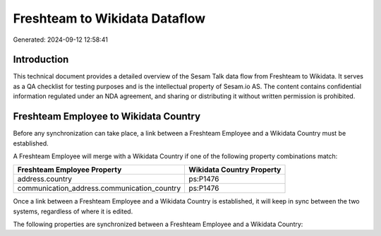 ==============================
Freshteam to Wikidata Dataflow
==============================

Generated: 2024-09-12 12:58:41

Introduction
------------

This technical document provides a detailed overview of the Sesam Talk data flow from Freshteam to Wikidata. It serves as a QA checklist for testing purposes and is the intellectual property of Sesam.io AS. The content contains confidential information regulated under an NDA agreement, and sharing or distributing it without written permission is prohibited.

Freshteam Employee to Wikidata Country
--------------------------------------
Before any synchronization can take place, a link between a Freshteam Employee and a Wikidata Country must be established.

A Freshteam Employee will merge with a Wikidata Country if one of the following property combinations match:

.. list-table::
   :header-rows: 1

   * - Freshteam Employee Property
     - Wikidata Country Property
   * - address.country
     - ps:P1476
   * - communication_address.communication_country
     - ps:P1476

Once a link between a Freshteam Employee and a Wikidata Country is established, it will keep in sync between the two systems, regardless of where it is edited.

The following properties are synchronized between a Freshteam Employee and a Wikidata Country:

.. list-table::
   :header-rows: 1

   * - Freshteam Employee Property
     - Wikidata Country Property
     - Wikidata Data Type

